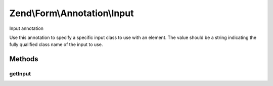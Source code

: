 .. Form/Annotation/Input.php generated using docpx on 01/30/13 03:32am


Zend\\Form\\Annotation\\Input
=============================

Input annotation

Use this annotation to specify a specific input class to use with an element.
The value should be a string indicating the fully qualified class name of the
input to use.

Methods
+++++++

getInput
--------

.. function:: getInput()


    Retrieve the input class

    :rtype: null|string 



